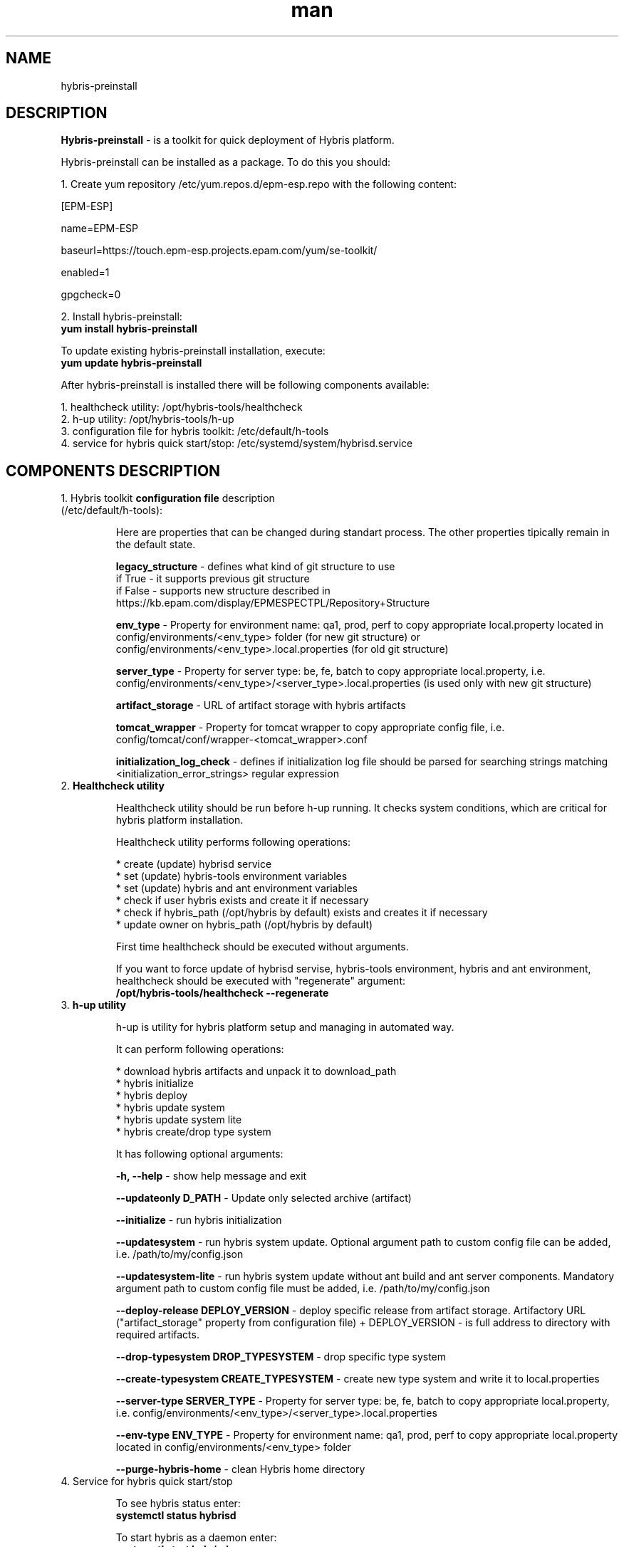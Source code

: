 .\" Manpage for hybris-preinstall.
.\" Contact tsimafei_khrol@rpam.com to correct errors or typos in this man.
.TH man 8 "13 April 2017" "1.0" "hybris-preinstall man page"
.SH NAME
hybris-preinstall
.SH DESCRIPTION
.PP
\fBHybris-preinstall\fP - is a toolkit for quick deployment of Hybris platform.
.PP
Hybris-preinstall can be installed as a package. To do this you should:
.PP
1. Create yum repository /etc/yum.repos.d/epm-esp.repo with the following content:

   [EPM-ESP]

   name=EPM-ESP

   baseurl=https://touch.epm-esp.projects.epam.com/yum/se-toolkit/

   enabled=1

   gpgcheck=0
.PP
2. Install hybris-preinstall:
   \fByum install hybris-preinstall\fP

To update existing hybris-preinstall installation, execute:
   \fB yum update hybris-preinstall\fP

After hybris-preinstall is installed there will be following components available:
.sp
.I \fR 1. healthcheck utility: /opt/hybris-tools/healthcheck
.br
.I \fR 2. h-up utility: /opt/hybris-tools/h-up
.br
.I \fR 3. configuration file for hybris toolkit: /etc/default/h-tools
.br
.I \fR 4. service for hybris quick start/stop: /etc/systemd/system/hybrisd.service
.PP
.SH COMPONENTS DESCRIPTION
.sp 2i
.IP "1. Hybris toolkit \fBconfiguration file\fP description (/etc/default/h-tools):"
.sp 2i
Here are properties that can be changed during standart process. The other properties tipically remain in the default state.
.sp
   \fBlegacy_structure\fP - defines what kind of git structure to use
        if True - it supports previous git structure
        if False - supports new structure described in https://kb.epam.com/display/EPMESPECTPL/Repository+Structure
.sp
   \fBenv_type\fP - Property for environment name: qa1, prod, perf to copy appropriate local.property located in config/environments/<env_type> folder (for new git structure) or config/environments/<env_type>.local.properties (for old git structure)
.sp
   \fBserver_type\fP - Property for server type: be, fe, batch to copy appropriate local.property, i.e. config/environments/<env_type>/<server_type>.local.properties (is used only with new git structure)
.sp
   \fBartifact_storage\fP - URL of artifact storage with hybris artifacts
.sp
   \fBtomcat_wrapper\fP - Property for tomcat wrapper to copy appropriate config file, i.e. config/tomcat/conf/wrapper-<tomcat_wrapper>.conf
.sp
   \fBinitialization_log_check\fP - defines if initialization log file should be parsed for searching strings matching <initialization_error_strings> regular expression
.sp 4i
.IP "2. \fBHealthcheck utility\fP"
.sp
Healthcheck utility should be run before h-up running. It checks system conditions, which are critical for hybris platform installation.
.sp
Healthcheck utility performs following operations:
.sp
.I \fR * create (update) hybrisd service
.br
.I \fR * set (update) hybris-tools environment variables
.br
.I \fR * set (update) hybris and ant environment variables
.br
.I \fR * check if user hybris exists and create it if necessary
.br
.I \fR * check if hybris_path (/opt/hybris by default) exists and creates it if necessary
.br
.I \fR * update owner on hybris_path (/opt/hybris by default)
.sp 2i
First time healthcheck should be executed without arguments.
.sp 2i
If you want to force update of hybrisd servise, hybris-tools environment, hybris and ant environment, healthcheck should be executed with "regenerate" argument:
    \fB/opt/hybris-tools/healthcheck --regenerate\fP
.sp 4i
.IP "3. \fBh-up utility\fP"
.sp
h-up is utility for hybris platform setup and managing in automated way.
.sp
It can perform following operations:
.sp
.I \fR * download hybris artifacts and unpack it to download_path
.br
.I \fR * hybris initialize
.br
.I \fR * hybris deploy
.br
.I \fR * hybris update system
.br
.I \fR * hybris update system lite
.br
.I \fR * hybris create/drop type system
.sp
It has following optional arguments:
.sp
.I \fR \fB-h, --help\fP   -   show help message and exit
.sp
.I \fR \fB--updateonly D_PATH\fP   -   Update only selected archive (artifact)
.sp
.I \fR \fB--initialize\fP   -   run hybris initialization
.sp
.I \fR \fB--updatesystem\fP   -   run hybris system update. Optional argument path to custom config file can be added, i.e. /path/to/my/config.json
.sp
.I \fR \fB--updatesystem-lite\fP   -   run hybris system update without ant build and ant server components. Mandatory argument path to custom config file must be added, i.e. /path/to/my/config.json
.sp
.I \fR \fB--deploy-release DEPLOY_VERSION\fP   -   deploy specific release from artifact storage. Artifactory URL ("artifact_storage" property from configuration file) + DEPLOY_VERSION - is full address to directory with required artifacts.
.sp
.I \fR \fB--drop-typesystem DROP_TYPESYSTEM\fP   -    drop specific type system
.sp
.I \fR \fB--create-typesystem CREATE_TYPESYSTEM\fP   -   create new type system and write it to local.properties
.sp
.I \fR \fB--server-type SERVER_TYPE\fP   -   Property for server type: be, fe, batch to copy appropriate local.property, i.e. config/environments/<env_type>/<server_type>.local.properties
.sp
.I \fR \fB--env-type ENV_TYPE\fP   -   Property for environment name: qa1, prod, perf to copy appropriate local.property located in config/environments/<env_type> folder
.sp
.I \fR \fB--purge-hybris-home\fP   -   clean Hybris home directory
.sp 4i
.IP "4. Service for hybris quick start/stop"
.sp
To see hybris status enter:
    \fBsystemctl status hybrisd\fP
.sp
To start hybris as a daemon enter:
    \fBsystemctl start hybrisd\fP
.sp
To stop hybris daemon enter:
    \fBsystemctl stop hybrisd\fP
